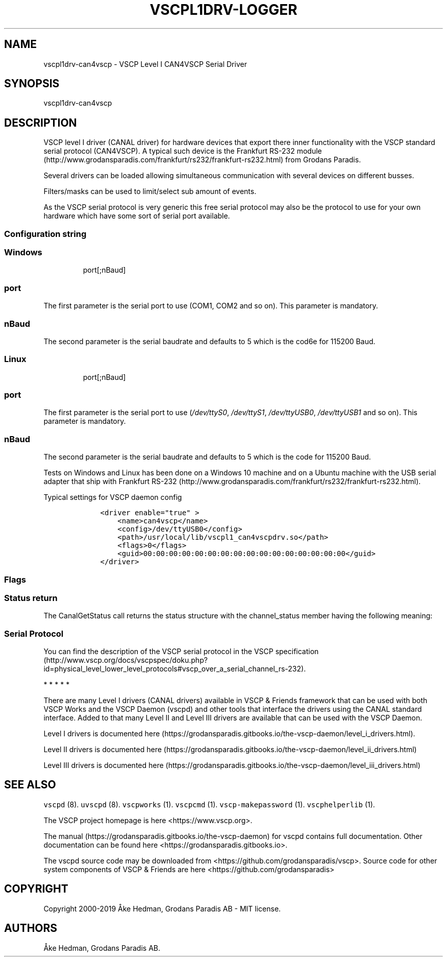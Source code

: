 .\"t
.\" Automatically generated by Pandoc 2.2.1
.\"
.TH "VSCPL1DRV\-LOGGER" "7" "October 7, 2019" "VSCP Level I Logger Driver" ""
.hy
.SH NAME
.PP
vscpl1drv\-can4vscp \- VSCP Level I CAN4VSCP Serial Driver
.SH SYNOPSIS
.PP
vscpl1drv\-can4vscp
.SH DESCRIPTION
.PP
VSCP level I driver (CANAL driver) for hardware devices that export
there inner functionality with the VSCP standard serial protocol
(CAN4VSCP).
A typical such device is the Frankfurt RS\-232
module (http://www.grodansparadis.com/frankfurt/rs232/frankfurt-rs232.html)
from Grodans Paradis.
.PP
Several drivers can be loaded allowing simultaneous communication with
several devices on different busses.
.PP
Filters/masks can be used to limit/select sub amount of events.
.PP
As the VSCP serial protocol is very generic this free serial protocol
may also be the protocol to use for your own hardware which have some
sort of serial port available.
.SS Configuration string
.SS Windows
.RS
.PP
port[;nBaud]
.RE
.SS port
.PP
The first parameter is the serial port to use (COM1, COM2 and so on).
This parameter is mandatory.
.SS nBaud
.PP
The second parameter is the serial baudrate and defaults to 5 which is
the cod6e for 115200 Baud.
.SS Linux
.RS
.PP
port[;nBaud]
.RE
.SS port
.PP
The first parameter is the serial port to use (\f[I]/dev/ttyS0\f[],
\f[I]/dev/ttyS1\f[], \f[I]/dev/ttyUSB0\f[], \f[I]/dev/ttyUSB1\f[] and so
on).
This parameter is mandatory.
.SS nBaud
.PP
The second parameter is the serial baudrate and defaults to 5 which is
the code for 115200 Baud.
.PP
.TS
tab(@);
c c c c c.
T{
Baudrate
T}@T{
Code
T}@T{
Error
T}@T{
Windows
T}@T{
Linux
T}
_
T{
115200
T}@T{
0
T}@T{
\-1.36%
T}@T{
yes
T}@T{
yes
T}
T{
128000
T}@T{
1
T}@T{
\-2.34%
T}@T{
yes
T}@T{
no
T}
T{
230400
T}@T{
2
T}@T{
\-1.36%
T}@T{
no
T}@T{
yes
T}
T{
256000
T}@T{
3
T}@T{
\-2.34%
T}@T{
yes
T}@T{
no
T}
T{
460800
T}@T{
4
T}@T{
8.51%
T}@T{
no
T}@T{
no
T}
T{
500000
T}@T{
5
T}@T{
0%
T}@T{
yes
T}@T{
yes
T}
T{
625000
T}@T{
6
T}@T{
0%
T}@T{
bad
T}@T{
no
T}
T{
921600
T}@T{
7
T}@T{
\-9.58%
T}@T{
no
T}@T{
bad
T}
T{
1000000
T}@T{
8
T}@T{
16.67%
T}@T{
no
T}@T{
bad
T}
T{
9600
T}@T{
9
T}@T{
0.16%
T}@T{
yes
T}@T{
yes
T}
T{
19200
T}@T{
10
T}@T{
0,16%
T}@T{
yes
T}@T{
yes
T}
T{
38400
T}@T{
11
T}@T{
0,16%
T}@T{
yes
T}@T{
yes
T}
T{
57600
T}@T{
12
T}@T{
0.94%
T}@T{
yes
T}@T{
yes
T}
.TE
.PP
Tests on Windows and Linux has been done on a Windows 10 machine and on
a Ubuntu machine with the USB serial adapter that ship with Frankfurt
RS\-232 (http://www.grodansparadis.com/frankfurt/rs232/frankfurt-rs232.html).
.PP
Typical settings for VSCP daemon config
.IP
.nf
\f[C]
\ \ \ \ <driver\ enable="true"\ >
\ \ \ \ \ \ \ \ <name>can4vscp</name>
\ \ \ \ \ \ \ \ <config>/dev/ttyUSB0</config>
\ \ \ \ \ \ \ \ <path>/usr/local/lib/vscpl1_can4vscpdrv.so</path>
\ \ \ \ \ \ \ \ <flags>0</flags>
\ \ \ \ \ \ \ \ <guid>00:00:00:00:00:00:00:00:00:00:00:00:00:00:00:00</guid>
\ \ \ \ </driver>
\f[]
.fi
.SS Flags
.PP
.TS
tab(@);
lw(31.1n) lw(38.9n).
T{
Bits
T}@T{
Usage
T}
_
T{
Bit 0,1
T}@T{
\f[B]Open Mode\f[] \f[B]0\f[] \- normal \f[B]1\f[] \- Listen mode
\f[B]2\f[] \- Loopback mode \f[B]3\f[] \- Reserved
T}
T{
Bit 2
T}@T{
If set the driver will not switch to VSCP mode.
That is it must be in VSCP mode.
Open will be faster.
T}
T{
Bit 3
T}@T{
If set the driver will wait for an ACK from the physical device for
every sent frame.
This will slow down sending but make transmission it very secure.
T}
T{
Bit 4
T}@T{
Enable timestamp.
The timestamp will be written by the hardware instead of the driver.
T}
T{
Bit 5
T}@T{
Enable hardware handshake.
T}
T{
Bit 6
T}@T{
Enable strict mode.
Driver will terminate on all errors.
T}
T{
Bit 7\-30
T}@T{
Reserved.
T}
T{
Bit 31
T}@T{
Enable debug messages to LOG_DEBUG, syslog.
T}
.TE
.SS Status return
.PP
The CanalGetStatus call returns the status structure with the
channel_status member having the following meaning:
.PP
.TS
tab(@);
l l.
T{
Bit
T}@T{
Description
T}
_
T{
Bit 0\-7
T}@T{
TX Error Counter.
T}
T{
Bit 8\-15
T}@T{
RX Error Counter.
T}
T{
Bit 16
T}@T{
Overflow.
Cleard by status read.
T}
T{
Bit 17
T}@T{
RX Warning.
T}
T{
Bit 18
T}@T{
TX Warning.
T}
T{
Bit 19
T}@T{
TX bus passive.
T}
T{
Bit 20
T}@T{
RX bus passive.
T}
T{
Bit 21
T}@T{
Reserved.
T}
T{
Bit 22
T}@T{
Reserved.
T}
T{
Bit 23
T}@T{
Reserved.
T}
T{
Bit 24
T}@T{
Reserved.
T}
T{
Bit 25
T}@T{
Reserved.
T}
T{
Bit 26
T}@T{
Reserved.
T}
T{
Bit 27
T}@T{
Reserved.
T}
T{
Bit 28
T}@T{
Reserved.
T}
T{
Bit 29
T}@T{
Bus Passive.
T}
T{
Bit 30
T}@T{
Bus Warning status.
T}
T{
Bit 31
T}@T{
Bus off status
T}
.TE
.SS Serial Protocol
.PP
You can find the description of the VSCP serial protocol in the VSCP
specification (http://www.vscp.org/docs/vscpspec/doku.php?id=physical_level_lower_level_protocols#vscp_over_a_serial_channel_rs-232).
.PP
   *   *   *   *   *
.PP
There are many Level I drivers (CANAL drivers) available in VSCP &
Friends framework that can be used with both VSCP Works and the VSCP
Daemon (vscpd) and other tools that interface the drivers using the
CANAL standard interface.
Added to that many Level II and Level III drivers are available that can
be used with the VSCP Daemon.
.PP
Level I drivers is documented
here (https://grodansparadis.gitbooks.io/the-vscp-daemon/level_i_drivers.html).
.PP
Level II drivers is documented
here (https://grodansparadis.gitbooks.io/the-vscp-daemon/level_ii_drivers.html)
.PP
Level III drivers is documented
here (https://grodansparadis.gitbooks.io/the-vscp-daemon/level_iii_drivers.html)
.SH SEE ALSO
.PP
\f[C]vscpd\f[] (8).
\f[C]uvscpd\f[] (8).
\f[C]vscpworks\f[] (1).
\f[C]vscpcmd\f[] (1).
\f[C]vscp\-makepassword\f[] (1).
\f[C]vscphelperlib\f[] (1).
.PP
The VSCP project homepage is here <https://www.vscp.org>.
.PP
The manual (https://grodansparadis.gitbooks.io/the-vscp-daemon) for
vscpd contains full documentation.
Other documentation can be found here
<https://grodansparadis.gitbooks.io>.
.PP
The vscpd source code may be downloaded from
<https://github.com/grodansparadis/vscp>.
Source code for other system components of VSCP & Friends are here
<https://github.com/grodansparadis>
.SH COPYRIGHT
.PP
Copyright 2000\-2019 Åke Hedman, Grodans Paradis AB \- MIT license.
.SH AUTHORS
Åke Hedman, Grodans Paradis AB.
